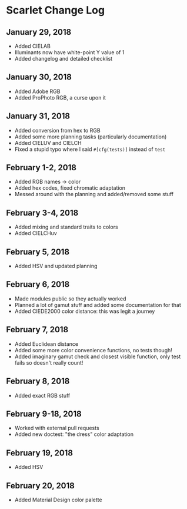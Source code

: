 * Scarlet Change Log
** January 29, 2018
 - Added CIELAB
 - Illuminants now have white-point Y value of 1
 - Added changelog and detailed checklist
** January 30, 2018
 - Added Adobe RGB
 - Added ProPhoto RGB, a curse upon it
** January 31, 2018
 - Added conversion from hex to RGB
 - Added some more planning tasks (particularly documentation)
 - Added CIELUV and CIELCH
 - Fixed a stupid typo where I said ~#[cfg(tests)]~ instead of ~test~
** February 1-2, 2018
 - Added RGB names -> color
 - Added hex codes, fixed chromatic adaptation
 - Messed around with the planning and added/removed some stuff
** February 3-4, 2018 
 - Added mixing and standard traits to colors
 - Added CIELCHuv
** February 5, 2018
 - Added HSV and updated planning
** February 6, 2018
 - Made modules public so they actually worked
 - Planned a lot of gamut stuff and added some documentation for that
 - Added CIEDE2000 color distance: this was legit a journey
** February 7, 2018
 - Added Euclidean distance
 - Added some more color convenience functions, no tests though!
 - Added imaginary gamut check and closest visible function, only test fails so doesn't really count!
** February 8, 2018
 - Added exact RGB stuff
** February 9-18, 2018
 - Worked with external pull requests
 - Added new doctest: "the dress" color adaptation
** February 19, 2018
 - Added HSV
** February 20, 2018
 - Added Material Design color palette
